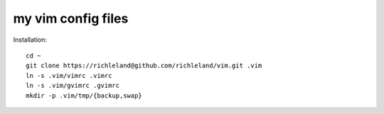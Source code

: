 my vim config files
===================

Installation::

    cd ~
    git clone https://richleland@github.com/richleland/vim.git .vim
    ln -s .vim/vimrc .vimrc
    ln -s .vim/gvimrc .gvimrc
    mkdir -p .vim/tmp/{backup,swap}
